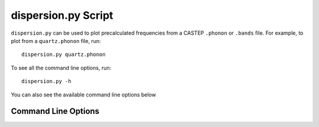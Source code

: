 .. _disp_script:

====================
dispersion.py Script
====================

``dispersion.py`` can be used to plot precalculated frequencies from a CASTEP
``.phonon`` or ``.bands`` file. For example, to plot from a ``quartz.phonon``
file, run::

   dispersion.py quartz.phonon

To see all the command line options, run::

   dispersion.py -h

You can also see the available command line options below

Command Line Options
--------------------

.. argparse::
   :filename: ../../scripts/dispersion.py
   :func: get_parser
   :prog: dispersion.py

